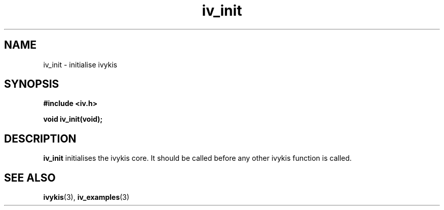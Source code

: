 .\" This man page is Copyright (C) 2003 Lennert Buytenhek.
.\" Permission is granted to distribute possibly modified copies
.\" of this page provided the header is included verbatim,
.\" and in case of nontrivial modification author and date
.\" of the modification is added to the header.
.TH iv_init 3 2003-03-29 "ivykis" "ivykis programmer's manual"
.SH NAME
iv_init \- initialise ivykis
.SH SYNOPSIS
.B #include <iv.h>
.sp
.BI "void iv_init(void);"
.br
.SH DESCRIPTION
.B iv_init
initialises the ivykis core.  It should be called before any other
ivykis function is called.
.SH "SEE ALSO"
.BR ivykis (3),
.BR iv_examples (3)

